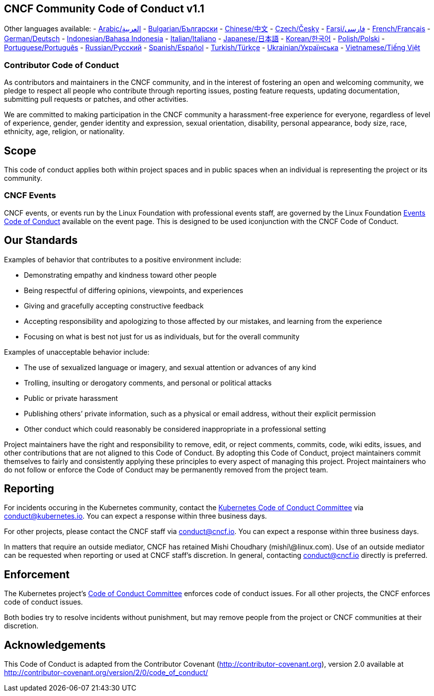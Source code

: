 == CNCF Community Code of Conduct v1.1

Other languages available: -
xref:code-of-conduct-languages/ar.adoc[Arabic/العربية] -
xref:code-of-conduct-languages/bg.adoc[Bulgarian/Български] -
xref:code-of-conduct-languages/zh.adoc[Chinese/中文] -
xref:code-of-conduct-languages/cs.adoc[Czech/Česky] -
xref:code-of-conduct-languages/fa.adoc[Farsi/فارسی] -
xref:code-of-conduct-languages/fr.adoc[French/Français] -
xref:code-of-conduct-languages/de.adoc[German/Deutsch] - xref:code-of-conduct-languages/id.adoc[Indonesian/Bahasa
Indonesia] -
xref:code-of-conduct-languages/it.adoc[Italian/Italiano] -
xref:code-of-conduct-languages/jp.adoc[Japanese/日本語] -
xref:code-of-conduct-languages/ko.adoc[Korean/한국어] -
xref:code-of-conduct-languages/pl.adoc[Polish/Polski] -
xref:code-of-conduct-languages/pt.adoc[Portuguese/Português] -
xref:code-of-conduct-languages/ru.adoc[Russian/Русский] -
xref:code-of-conduct-languages/es.adoc[Spanish/Español] -
xref:code-of-conduct-languages/tr.adoc[Turkish/Türkçe] -
xref:code-of-conduct-languages/uk.adoc[Ukrainian/Українська] -
xref:code-of-conduct-languages/vi.adoc[Vietnamese/Tiếng Việt]

=== Contributor Code of Conduct

As contributors and maintainers in the CNCF community, and in the
interest of fostering an open and welcoming community, we pledge to
respect all people who contribute through reporting issues, posting
feature requests, updating documentation, submitting pull requests or
patches, and other activities.

We are committed to making participation in the CNCF community a
harassment-free experience for everyone, regardless of level of
experience, gender, gender identity and expression, sexual orientation,
disability, personal appearance, body size, race, ethnicity, age,
religion, or nationality.

== Scope

This code of conduct applies both within project spaces and in public
spaces when an individual is representing the project or its community.

=== CNCF Events

CNCF events, or events run by the Linux Foundation with professional
events staff, are governed by the Linux Foundation https://events.linuxfoundation.org/code-of-conduct/[Events Code of
Conduct] available
on the event page. This is designed to be used iconjunction with the
CNCF Code of Conduct.

== Our Standards

Examples of behavior that contributes to a positive environment include:

* Demonstrating empathy and kindness toward other people
* Being respectful of differing opinions, viewpoints, and experiences
* Giving and gracefully accepting constructive feedback
* Accepting responsibility and apologizing to those affected by our
mistakes, and learning from the experience
* Focusing on what is best not just for us as individuals, but for the
overall community

Examples of unacceptable behavior include:

* The use of sexualized language or imagery, and sexual attention or
advances of any kind
* Trolling, insulting or derogatory comments, and personal or
political attacks
* Public or private harassment
* Publishing others`' private information, such as a physical or email
address, without their explicit permission
* Other conduct which could reasonably be considered inappropriate in
a professional setting

Project maintainers have the right and responsibility to remove, edit,
or reject comments, commits, code, wiki edits, issues, and other
contributions that are not aligned to this Code of Conduct. By adopting
this Code of Conduct, project maintainers commit themselves to fairly
and consistently applying these principles to every aspect of managing
this project. Project maintainers who do not follow or enforce the Code
of Conduct may be permanently removed from the project team.

== Reporting

For incidents occuring in the Kubernetes community, contact the
https://git.k8s.io/community/committee-code-of-conduct[Kubernetes Code of Conduct
Committee] via
link:mailto:conduct@kubernetes.io[conduct@kubernetes.io]. You can expect a response within three business
days.

For other projects, please contact the CNCF staff via link:mailto:conduct@cncf.io[conduct@cncf.io].
You can expect a response within three business days.

In matters that require an outside mediator, CNCF has retained Mishi
Choudhary (mishi\@linux.com). Use of an outside mediator can be
requested when reporting or used at CNCF staff's discretion. In general,
contacting link:mailto:conduct@cncf.io[conduct@cncf.io] directly is preferred.

== Enforcement

The Kubernetes project's https://github.com/kubernetes/community/tree/master/committee-code-of-conduct[Code of Conduct
Committee]
enforces code of conduct issues. For all other projects, the CNCF
enforces code of conduct issues.

Both bodies try to resolve incidents without punishment, but may remove
people from the project or CNCF communities at their discretion.

== Acknowledgements

This Code of Conduct is adapted from the Contributor Covenant
(http://contributor-covenant.org), version 2.0 available at
http://contributor-covenant.org/version/2/0/code_of_conduct/
